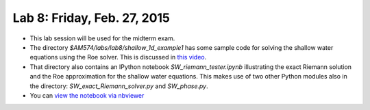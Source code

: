
.. _lab8:

Lab 8: Friday, Feb. 27, 2015
=============================

- This lab session will be used for the midterm exam.


- The directory `$AM574/labs/lab8/shallow_1d_example1`
  has some sample code for solving the shallow water equations using the
  Roe solver.  This is discussed in `this video
  <https://panopto.uw.edu/Panopto/Pages/Viewer.aspx?id=eb9eb4aa-78a4-9ba9-b14a-681ab287263b>`_.

- That directory also contains an IPython notebook `SW_riemann_tester.ipynb`
  illustrating the exact Riemann solution and the Roe approximation for the 
  shallow water equations.   This makes use of two other Python modules also
  in the directory: `SW_exact_Riemann_solver.py` and `SW_phase.py`.

- You can `view the notebook via nbviewer
  <http://nbviewer.ipython.org/url/faculty.washington.edu/rjl/notebooks/shallow/SW_riemann_tester.ipynb>`_
  

